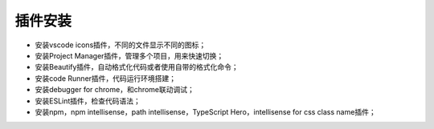 插件安装
========


- 安装vscode icons插件，不同的文件显示不同的图标；
- 安装Project Manager插件，管理多个项目，用来快速切换；
- 安装Beautify插件，自动格式化代码或者使用自带的格式化命令；
- 安装code Runner插件，代码运行环境搭建；
- 安装debugger for chrome，和chrome联动调试；
- 安装ESLint插件，检查代码语法；
- 安装npm，npm intellisense，path intellisense，TypeScript Hero，intellisense for css class name插件；